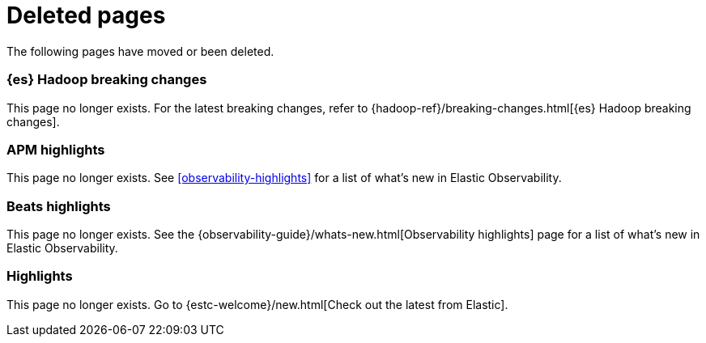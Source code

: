 ["appendix",role="exclude",id="redirects"]
= Deleted pages

The following pages have moved or been deleted.

[role="exclude",id="elasticsearch-hadoop-breaking-changes"]
=== {es} Hadoop breaking changes

This page no longer exists. For the latest breaking changes, refer to
{hadoop-ref}/breaking-changes.html[{es} Hadoop breaking changes].

[role="exclude",id="apm-highlights"]
=== APM highlights

This page no longer exists.
See <<observability-highlights>> for a list of what's new in Elastic Observability.

[role="exclude",id="beats-highlights"]
=== Beats highlights

This page no longer exists.
See the {observability-guide}/whats-new.html[Observability highlights] page for a list of what's new in Elastic Observability.

[role="exclude",id="elastic-stack-highlights"]
=== Highlights

This page no longer exists.
Go to {estc-welcome}/new.html[Check out the latest from Elastic].